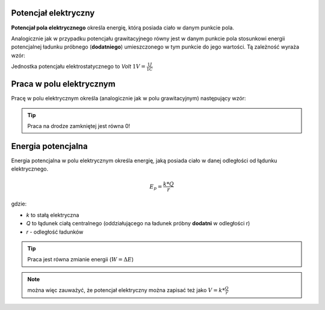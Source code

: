 Potencjał elektryczny
---------------------

**Potencjał pola elektrycznego** określa energię, którą posiada ciało
w danym punkcie pola.

Analogicznie jak w przypadku potencjału grawitacyjnego
równy jest w danym punkcie pola stosunkowi energii potencjalnej ładunku próbnego
(**dodatniego**) umieszczonego w tym punkcie do jego wartości.
Tą zależność wyraża wzór:

.. math::
   :label: potencjał-elektrostatyczny
   
   V = \frac{E_p}{q}

Jednostka potencjału elektrostatycznego to `Volt`
:math:`1 V = \frac{1 J}{1 C}`

Praca w polu elektrycznym
-------------------------

Pracę w polu elektrycznym określa (analogicznie jak w polu grawitacyjnym) następujący wzór:

.. math::
   :label: praca-w-polu-elektrycznym

   W = k * q * Q * \left( \frac{1}{r_b} - \frac{1}{r_a} \right)


.. tip::
   Praca na drodze zamkniętej jest równa 0!

Energia potencjalna
-------------------

Energia potencjalna w polu elektrycznym określa energię, jaką posiada ciało
w danej odległości od łądunku elektrycznego.

.. math::
   E_p = \frac{k * Q}{r}

gdzie:

- `k` to stałą elektryczna
- `Q` to łądunek ciałą centralnego (oddziałującego na ładunek próbny **dodatni** w odległości r)
- `r` - odległość ładunków

.. tip::
   Praca jest równa zmianie energii (:math:`W=\Delta E`)

.. note::
   można więc zauważyć, że potencjał elektryczny można zapisać też jako
   :math:`V = k * \frac{Q}{r}`
